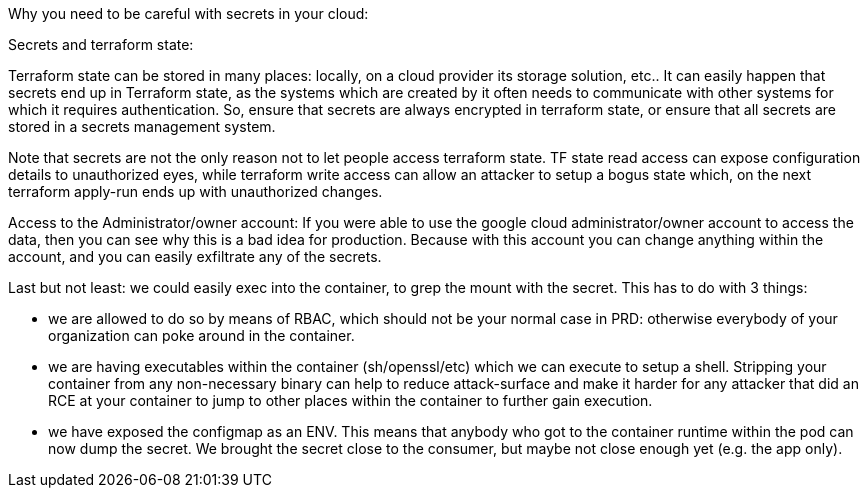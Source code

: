 Why you need to be careful with secrets in your cloud:

Secrets and terraform state:

Terraform state can be stored in many places: locally, on a cloud provider its storage solution, etc.. It can easily happen that secrets end up in Terraform state, as the systems which are created by it often needs to communicate with other systems for which it requires authentication. So, ensure that secrets are always encrypted in terraform state, or ensure that all secrets are stored in a secrets management system.

Note that secrets are not the only reason not to let people access terraform state. TF state read access can expose configuration details to unauthorized eyes, while terraform write access can allow an attacker to setup a bogus state which, on the next terraform apply-run ends up with unauthorized changes.

Access to the Administrator/owner account:
If you were able to use the google cloud administrator/owner account to access the data, then you can see why this is a bad idea for production. Because with this account you can change anything within the account, and you can easily exfiltrate any of the secrets.

Last but not least: we could easily exec into the container, to grep the mount with the secret. This has to do with 3 things:

- we are allowed to do so by means of RBAC, which should not be your normal case in PRD: otherwise everybody of your organization can poke around in the container.
- we are having executables within the container (sh/openssl/etc) which we can execute to setup a shell. Stripping your container from any non-necessary binary can help to reduce attack-surface and make it harder for any attacker that did an RCE at your container to jump to other places within the container to further gain execution.
- we have exposed the configmap as an ENV. This means that anybody who got to the container runtime within the pod can now dump the secret. We brought the secret close to the consumer, but maybe not close enough yet (e.g. the app only).
